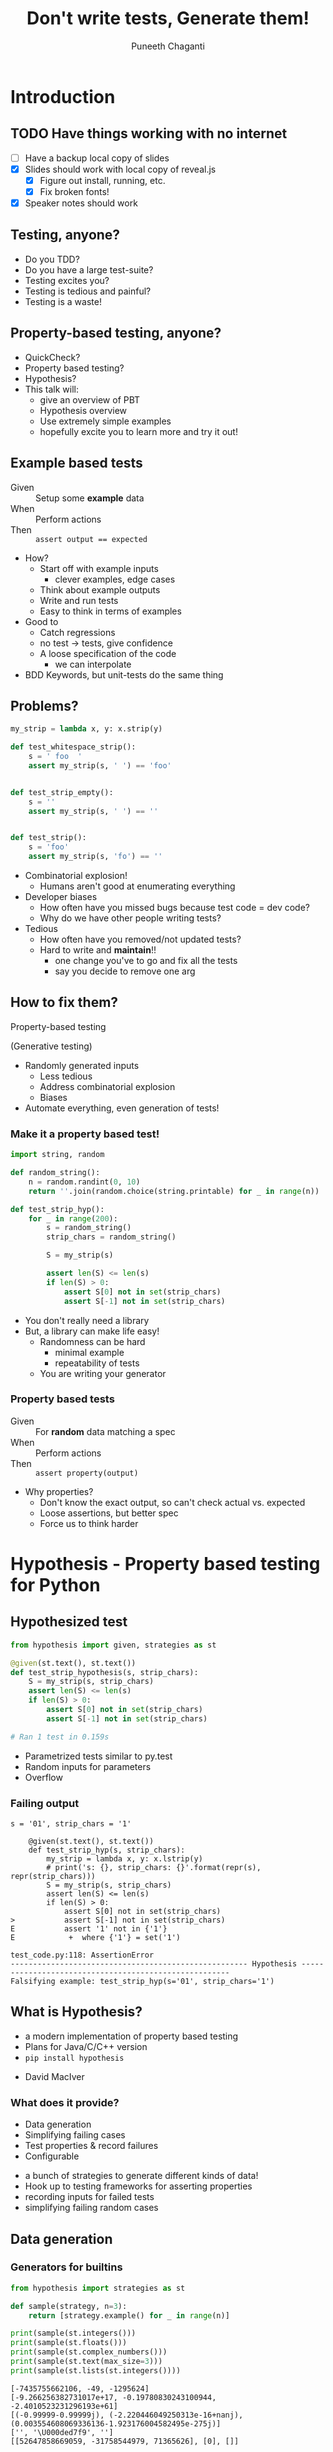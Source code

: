 #+STARTUP: indent
#+Title: Don't write tests, Generate them!
#+Author: Puneeth Chaganti
#+Email: punchagan@muse-amuse.in

#+OPTIONS: reveal_center:t reveal_progress:t reveal_history:nil reveal_control:nil ^:{}
#+OPTIONS: reveal_mathjax:t reveal_rolling_links:t reveal_keyboard:t reveal_overview:t num:nil
#+OPTIONS: reveal_width:1200 reveal_height:800
#+OPTIONS: toc:1
#+REVEAL_MARGIN: 0
#+REVEAL_MIN_SCALE: 0.5
#+REVEAL_MAX_SCALE: 5
#+REVEAL_TRANS: cube
#+REVEAL_THEME: solarized
#+REVEAL_HLEVEL: 2
#+REVEAL_PLUGINS: (highlight notes multiplex)

# #+REVEAL_ROOT: https://cdn.jsdelivr.net/reveal.js/3.0.0/
#+REVEAL_ROOT: reveal.js/

* Introduction
** TODO Have things working with no internet
- [ ] Have a backup local copy of slides
- [X] Slides should work with local copy of reveal.js
  - [X] Figure out install, running, etc.
  - [X] Fix broken fonts!
- [X] Speaker notes should work
** Testing, anyone?
#+BEGIN_NOTES
- Do you TDD?
- Do you have a large test-suite?
- Testing excites you?
- Testing is tedious and painful?
- Testing is a waste!
#+END_NOTES
** Property-based testing, anyone?
#+BEGIN_NOTES
- QuickCheck?
- Property based testing?
- Hypothesis?
- This talk will:
  - give an overview of PBT
  - Hypothesis overview
  - Use extremely simple examples
  - hopefully excite you to learn more and try it out!
#+END_NOTES
** Example based tests
- Given :: Setup some *example* data
- When :: Perform actions
- Then :: ~assert output == expected~

#+BEGIN_NOTES
- How?
  - Start off with example inputs
    - clever examples, edge cases
  - Think about example outputs
  - Write and run tests
  - Easy to think in terms of examples

- Good to
  - Catch regressions
  - no test -> tests, give confidence
  - A loose specification of the code
    - we can interpolate

- BDD Keywords, but unit-tests do the same thing
#+END_NOTES

** Problems?
#+BEGIN_SRC python
  my_strip = lambda x, y: x.strip(y)

  def test_whitespace_strip():
      s = ' foo  '
      assert my_strip(s, ' ') == 'foo'


  def test_strip_empty():
      s = ''
      assert my_strip(s, ' ') == ''


  def test_strip():
      s = 'foo'
      assert my_strip(s, 'fo') == ''
#+END_SRC
#+BEGIN_NOTES
- Combinatorial explosion!
  - Humans aren't good at enumerating everything
- Developer biases
  - How often have you missed bugs because test code = dev code?
  - Why do we have other people writing tests?
- Tedious
  - How often have you removed/not updated tests?
  - Hard to write and *maintain*!!
    - one change you've to go and fix all the tests
    - say you decide to remove one arg
#+END_NOTES

** How to fix them?

Property-based testing

(Generative testing)

#+BEGIN_NOTES
- Randomly generated inputs
  - Less tedious
  - Address combinatorial explosion
  - Biases
- Automate everything, even generation of tests!
#+END_NOTES

*** Make it a property based test!
#+BEGIN_SRC python
  import string, random

  def random_string():
      n = random.randint(0, 10)
      return ''.join(random.choice(string.printable) for _ in range(n))

  def test_strip_hyp():
      for _ in range(200):
          s = random_string()
          strip_chars = random_string()

          S = my_strip(s)

          assert len(S) <= len(s)
          if len(S) > 0:
              assert S[0] not in set(strip_chars)
              assert S[-1] not in set(strip_chars)
#+END_SRC

#+BEGIN_NOTES
- You don't really need a library
- But, a library can make life easy!
  - Randomness can be hard
    - minimal example
    - repeatability of tests
  - You are writing your generator
#+END_NOTES

*** Property based tests
- Given :: For *random* data matching a spec
- When :: Perform actions
- Then :: ~assert property(output)~

#+BEGIN_NOTES
- Why properties?
  - Don't know the exact output, so can't check actual vs. expected
  - Loose assertions, but better spec
  - Force us to think harder
#+END_NOTES

* Hypothesis - Property based testing for Python
** Hypothesized test
#+BEGIN_SRC python
  from hypothesis import given, strategies as st

  @given(st.text(), st.text())
  def test_strip_hypothesis(s, strip_chars):
      S = my_strip(s, strip_chars)
      assert len(S) <= len(s)
      if len(S) > 0:
          assert S[0] not in set(strip_chars)
          assert S[-1] not in set(strip_chars)

  # Ran 1 test in 0.159s
#+END_SRC

#+BEGIN_NOTES
- Parametrized tests similar to py.test
- Random inputs for parameters
- Overflow
#+END_NOTES
*** Failing output
#+BEGIN_SRC text
  s = '01', strip_chars = '1'

      @given(st.text(), st.text())
      def test_strip_hyp(s, strip_chars):
          my_strip = lambda x, y: x.lstrip(y)
          # print('s: {}, strip_chars: {}'.format(repr(s), repr(strip_chars)))
          S = my_strip(s, strip_chars)
          assert len(S) <= len(s)
          if len(S) > 0:
              assert S[0] not in set(strip_chars)
  >           assert S[-1] not in set(strip_chars)
  E           assert '1' not in {'1'}
  E            +  where {'1'} = set('1')

  test_code.py:118: AssertionError
  ----------------------------------------------------- Hypothesis ------------------------------------------------------
  Falsifying example: test_strip_hyp(s='01', strip_chars='1')
#+END_SRC

** What is Hypothesis?
- a modern implementation of property based testing
- Plans for Java/C/C++ version
- ~pip install hypothesis~
#+BEGIN_NOTES
- David MacIver
#+END_NOTES
*** What does it provide?
- Data generation
- Simplifying failing cases
- Test properties & record failures
- Configurable
#+BEGIN_NOTES
- a bunch of strategies to generate different kinds of data!
- Hook up to testing frameworks for asserting properties
- recording inputs for failed tests
- simplifying failing random cases
#+END_NOTES

** Data generation
*** Generators for builtins

#+BEGIN_SRC python
  from hypothesis import strategies as st

  def sample(strategy, n=3):
      return [strategy.example() for _ in range(n)]

  print(sample(st.integers()))
  print(sample(st.floats()))
  print(sample(st.complex_numbers()))
  print(sample(st.text(max_size=3)))
  print(sample(st.lists(st.integers())))
#+END_SRC

#+BEGIN_EXAMPLE
  [-7435755662106, -49, -1295624]
  [-9.266256382731017e+17, -0.19780830243100944, -2.4010523231296193e+61]
  [(-0.99999-0.99999j), (-2.220446049250313e-16+nanj), (0.003554608069336136-1.923176004582495e-275j)]
  ['', '\U000ded7f9', '']
  [[52647858669059, -31758544979, 71365626], [0], []]
#+END_EXAMPLE
*** Extra generators
- Django models
- Numpy arrays
- Dates & times
- Faker generators
#+BEGIN_NOTES
- fake factory previously known as
  - provides a bunch of things
  - from credit card numbers to fake addresses to ips
#+END_NOTES
*** Composable strategies
#+BEGIN_SRC python
  from hypothesis import strategies as st

  st.recursive?
  st.builds?
  st.streaming?
  st.one_of?

  .map
  .filter
  .flatmap
#+END_SRC

#+BEGIN_NOTES
- Provides functions to compose basic ones
- recursive data structure/json?
- st.builds? - target()
- st.streaming? - streaming data
- choose from one of the strategies
- generate example, convert that to strategy
#+END_NOTES
*** Composing strategies - Example

#+BEGIN_SRC markdown
  first_name|last_name |gpa
  ----------|----------|---
  John      |Adams     |90
  George    |Washington|67
  Thomas    |Jefferson |50
#+END_SRC

#+BEGIN_NOTES
- Let's try to build a table
- Homework: Exercise for the reader
  - Use ~flatmap~ to improve this
  - Use ~fake factory~ to get names
#+END_NOTES
*** Cells and Rows
#+BEGIN_SRC python
  from hypothesis import strategies as st

  n = 3
  generate_cell = st.one_of(st.integers(), st.text(min_size=1), st.booleans())
  generate_row = st.lists(generate_cell, min_size=n, max_size=n)
  generate_data = st.lists(generate_row, min_size=1)

  generate_headers = st.lists(st.text(min_size=1), unique=True, min_size=n, max_size=n)
#+END_SRC
#+BEGIN_NOTES
- Homework: Exercise for the reader
  - Use ~flatmap~ to improve this
  - Use ~fake factory~ to get names
#+END_NOTES
*** Putting it together
#+BEGIN_SRC python
  def create_dataset(rows, headers):
      return tablib.Dataset(*rows, headers=headers)

  st.builds(create_dataset, generate_data, headers=generate_headers)
#+END_SRC
#+BEGIN_NOTES
- Homework: Exercise for the reader
  - Use ~flatmap~ to improve this
  - Use ~fake factory~ to get names
#+END_NOTES

[[*Round trip][Jump ahead]]

** Shrinking
- Random data has lots of noise
- Try to find the simplest failing case
To learn more, see [[https://github.com/HypothesisWorks/hypothesis-python/blob/7c54198d31a5035a0c2810d8c500308f507b5b11/notebooks/Designing%2520a%2520better%2520simplifier.ipynb][Designing a better simplifier]]
#+BEGIN_NOTES
- hard to understand why it fails
- may not always be the smallest case
- important to be fast!
#+END_NOTES
* TODO How-to write properties?
** TODO Incremental transition
#+BEGIN_SRC python
  def test_permissions_ruleset():
      add_perm('can_edit_book', always_true)
      assert 'can_edit_book' in permissions
      assert perm_exists('can_edit_book')
      assert has_perm('can_edit_book')
      remove_perm('can_edit_book')
      assert not perm_exists('can_edit_book')
#+END_SRC

#+BEGIN_NOTES
- a real test from django-rules package
- very simple
- assertions are sort of verifying properties
#+END_NOTES

*** to a property based test

#+BEGIN_SRC python
  @given(permission=st.text())
  def test_permissions_ruleset(permission):
      add_perm(permission, always_true)
      assert permission in permissions
      assert perm_exists(permission)
      assert has_perm(permission)
      remove_perm(permission)
      assert not perm_exists(permission)
#+END_SRC

Hypothesis website has an [[http://hypothesis.works/articles/incremental-property-based-testing/][article]]

#+BEGIN_NOTES
- Build incrementally
  - Talk about more changes that could be made
  - special permissions, etc?
- Good properties
  - Fast - both data generation & assertions
  - Simple, don't duplicate code under test
- Thinking about other similar functions which will pass? and come up with
  stronger properties of the code/function/action
- Common design patterns?
#+END_NOTES

** Verification

- Sorting actually returns a sorted list

#+BEGIN_NOTES
- Assert that a property holds true
- Strip example from before
- permissions example
- Proving result is right is hard without duplicating Code Under Test
- But, checking result is not wrong is easy
#+END_NOTES

*** Computing the mean
#+BEGIN_SRC python
  from hypothesis import given, strategies as st

  @given(st.lists(st.floats(allow_nan=False, allow_infinity=False)), min_size=1)
  def test_mean_is_within_reasonable_bounds(ls):
      assert min(ls) <= mean(ls) <= max(ls)
#+END_SRC

#+BEGIN_NOTES
Looks like a very dumb test, but isn't really...
#+END_NOTES

*** Going by definition ...

#+BEGIN_SRC python
  def mean(xs):
      return sum(xs) / len(xs)
#+END_SRC

#+BEGIN_EXAMPLE
  ls = [8.988465674311579e+307, 8.98846567431158e+307]

      @given(st.lists(st.floats(allow_nan=False, allow_infinity=False), min_size=1))
      def test_mean_is_within_reasonable_bounds(ls):
  >       assert min(ls) <= mean(ls) <= max(ls)
  E       assert inf <= 8.98846567431158e+307
  E        +  where inf = mean([8.988465674311579e+307, 8.98846567431158e+307])
  E        +  and   8.98846567431158e+307 = max([8.988465674311579e+307, 8.98846567431158e+307])

#+END_EXAMPLE

#+BEGIN_NOTES
Overflow!
#+END_NOTES

*** Avoiding overflow
#+BEGIN_SRC python
  def mean(xs):
      n = len(xs)
      return sum(x / n  for x in xs)
#+END_SRC

#+BEGIN_EXAMPLE
  ls = [1.390671161567e-309, 1.390671161567e-309, 1.390671161567e-309]

      @given(st.lists(st.floats(allow_nan=False, allow_infinity=False), min_size=1))
      def test_mean_is_within_reasonable_bounds(ls):
  >       assert min(ls) <= mean(ls) <= max(ls)
  E       assert 1.390671161567e-309 <= 1.390671161566996e-309
  E        +  where 1.390671161567e-309 = min([1.390671161567e-309, 1.390671161567e-309, 1.390671161567e-309])
  E        +  and   1.390671161566996e-309 = mean([1.390671161567e-309, 1.390671161567e-309, 1.390671161567e-309])
#+END_EXAMPLE

#+BEGIN_NOTES
Inaccurate!
#+END_NOTES

*** For instance, ~numpy~
#+BEGIN_SRC python
  import numpy as np
  def mean(xs):
      return np.array(xs).mean()
#+END_SRC

#+BEGIN_EXAMPLE
  ls = [8.988465674311579e+307, 8.98846567431158e+307]

      @given(st.lists(st.floats(allow_nan=False, allow_infinity=False), min_size=1))
      def test_mean_is_within_reasonable_bounds(ls):
  >       assert min(ls) <= mean(ls) <= max(ls)
  E       assert inf <= 8.98846567431158e+307
  E        +  where inf = mean([8.988465674311579e+307, 8.98846567431158e+307])
  E        +  and   8.98846567431158e+307 = max([8.988465674311579e+307, 8.98846567431158e+307])
#+END_EXAMPLE

Read this [[https://hal.archives-ouvertes.fr/file/index/docid/576641/filename/computing-midpoint.pdf][30 page paper]], to see how to do it right!

#+BEGIN_NOTES
- Floating points are hard!
- Even a lax constraint catches bugs
- Layer more tests on this
- Courtesy: Hypothesis [[http://hypothesis.works/articles/calculating-the-mean/][blog post]]
#+END_NOTES
** Round trip

- Encode-decode invariance

#+BEGIN_SRC python
  import tablib

  @given(generate_dataset())
  def test_json_export_import_works(self, dataset):
      data = dataset

      json_ = data.json
      data_ = tablib.import_set(json_)

      self.assertEqual(data.width, data_.width)
      self.assertEqual(data.height, data_.height)
      self.assertEqual(data[0], sort_columns(data_, data.headers)[0])
#+END_SRC

Previous [[*Cells and Rows][generate_dataset]] function

#+BEGIN_NOTES
- There and back again
- Reversing a list?
#+END_NOTES

*** dateutil bug

[[https://www.youtube.com/watch?v=jvwfDdgg93E][Matt Bacchman]] talks about a dateutil bug in his talk

#+BEGIN_SRC python
  import datetime
  import dateutil

  datetime(99, 1, 1, 0, 0).isoformat()   # '0099-01-01T00:00:00'
  dateutil.parse('0099-01-01T00:00:00')  # datetime.datetime(1999, 1, 1, 0, 0)
#+END_SRC

#+BEGIN_NOTES
- Couple of bug in Mercurial
- http://hypothesis.works/articles/encode-decode-invariant/
#+END_NOTES

** Idempotence

#+BEGIN_SRC python
  from hypothesis import strategies as st, given

  @given(st.lists(st.integers()))
  def test_sort_idempotence(xs):
      assert sorted(xs) == sorted(sorted(xs))

  @given(st.text())
  def test_text_idempotence(s):
      assert s.upper() == s.upper().upper()
      assert s.lower() == s.lower().lower()
      assert s.capitalize() == s.capitalize().capitalize()
#+END_SRC

#+BEGIN_NOTES
- Already been done!
- Examples
  - Sorting a list
  - Rounding a number
  - PUT and DELETE should be idempotent
  - captialize/upper/lower/strip a string
  - Standard requires PUT, DELETE and safe request methods to be idempotent
#+END_NOTES
** Invariance

Some things never change.

- Sorting or reversing shouldn't change
  - length of list
  - elements of the list

#+BEGIN_SRC python
  from hypothesis import given, strategies as st
  from collections import Counter

  def reverse(ls):
      return ls[::-1]

  @given(st.lists(st.integers()))
  def test_sorting_invariance(ls):
      assert Counter(ls) == Counter(sorted(ls))

  @given(st.lists(st.integers()))
  def test_reversing_invariance(ls):
      assert Counter(ls) == Counter(reverse(ls))

#+END_SRC

#+BEGIN_NOTES
- What are the invariants?
#+END_NOTES

** Transformation

Different paths, same destination

*** List reversing

#+BEGIN_SRC python
  from hypothesis import given, strategies as st
  def reverse(ls):
      return ls[::-1]

  @given(st.lists(st.integers()), st.integers())
  def test_list_reverse_transformation(xs, x):
      assert reverse(xs + [x]) == [x] + reverse(xs)
#+END_SRC

*** Change text to uppercase
#+BEGIN_SRC python
  from string import ascii_uppercase
  from hypothesis import given, strategies as st


  @given(st.text(), st.text(alphabet=ascii_uppercase))
  def test_uppercase_transformation(text, upper_suffix):
      assert text.upper() + upper_suffix == (text + upper_suffix).upper()
#+END_SRC

** Induction

Solve a smaller problem first

#+BEGIN_SRC python
  from hypothesis import given, strategies as st

  def is_sorted(ls):
      return True if len(ls) <= 1 else ls[0] <= ls[1] and is_sorted(ls[1:])

  @given(st.lists(st.integers()))
  def test_list_sorting(xs):
      assert is_sorted(sorted(xs))
#+END_SRC

** Test Oracle

Use existing code to test new code

- Optimizing
- Refactoring

#+BEGIN_SRC python
  from hypothesis import strategies as st, given
  from my_lib import my_sort

  @given(st.lists(st.integers()))
  def test_my_sort(xs):
      assert sorted(xs) == my_sort(xs)
#+END_SRC

#+BEGIN_NOTES
- Too slow
- Hard to parallelize
- Whatever other reason for refactoring
#+END_NOTES

** Some notes on properties
- Simple looking, yet powerful
- Re-use?

#+BEGIN_NOTES
- even if properties "look" simple, they can be super powerful
- keep them simple or you might have to test your properties code!
#+END_NOTES

* TODO Stateful testing
[[https://coj.uci.cu/downloads/images/800px-Cbt_almost.png]]

#+BEGIN_NOTES
- Testing against a model
- State diagram is mind blowing
- Reproduce user reports
- Tricky concurrent bugs
#+END_NOTES

** TODO Simple example
#+BEGIN_SRC python
  class PermissionsStateMachine(RuleBasedStateMachine):

      def __init__(self):
          super(PermissionsStateMachine, self).__init__()
          self._reset_permissions()

      @rule(permission=st.text())
      def add_permission(self, permission):
          ...

      @rule(permission=st.text())
      def remove_permission(self, permission):
          ...

  PermissionsTestCase = PermissionsStateMachine.TestCase
#+END_SRC

#+BEGIN_NOTES
- tablib test, more - add row, remove row, sort, ...
#+END_NOTES

*** Rules

#+BEGIN_SRC python
  @rule(permission=st.text())
  def add_permission(self, permission):
      if permission not in self.data:
          self.data.add(permission)
          add_perm(permission, always_true)
          assert permission in permissions
          assert perm_exists(permission)
          assert has_perm(permission)

      else:
          assert_raises(KeyError, add_perm, permission, always_true)
#+END_SRC

*** Rules - remove

#+BEGIN_SRC python
  @rule(permission=st.text())
  def remove_permission(self, permission):
      if permission in self.data:
          self.data.remove(permission)
          remove_perm(permission)
          assert not perm_exists(permission)

      else:
          assert_raises(KeyError, remove_perm, permission)
#+END_SRC

* TODO Common pitfalls
** State is not reset
#+BEGIN_SRC python
  def setUp(self):
      # Gets called only once!
      pass

  # Look at global state.

  # Make sure it is reset, between tests
#+END_SRC

- Make sure your actions are independent
- Make sure that everything you do can be described by your actions. -- no
  magic

** Performance
You can have data being generated too slowly, etc.

https://hypothesis.readthedocs.io/en/latest/healthchecks.html
*** Run fewer locally
*** Run as side job
** Debugging CI failures
- @example, copy example DB
** Exact values failures
== 42, alternatives

*** coverage based random testing
danluu.com/testing
Sean Grove - Generating and running 1M tests

* Conclusion
** Property based tests
- Concise
- Overcome developer biases
- Assert general things
#+BEGIN_NOTES
- more concise than a bunch of examples
- easier to maintain
- Reveal issues overlooked by developer -- like having others test your code
- Property-based tests are more general, and powerful
- Harder to write, and force you to think
- Floating point arithmetic is hard
#+END_NOTES
** Hypothesis
- Generate data, given a requirement
- Check that a *property* holds true
- Shrink failed cases to simplest case
#+BEGIN_NOTES
- Python library for Property-based testing
- data generation via strategies
- hook up to testing frameworks
- record failed examples, and shrink
#+END_NOTES
** TODO Some interesting case studies
- Bugs in [[https://vimeo.com/68383317][Riak]] DB
- [[http://basho.com/posts/technical/quickchecking-poolboy-for-fun-and-profit/][Bugs in poolboy]] -- Erlang worker pool lib used by Riak
- [[https://www.youtube.com/watch?v=HXGpBrmR70U][Generative Integration Testing]] - Ashton Kemarling
- Bug in using [[https://www.youtube.com/watch?v=JMhNINPo__g][transients in Clojure-1.5]]
#+BEGIN_NOTES
- John Hughes gives war stories about Riak and Mnesia + DETS
- Pivotal tracker integration tests
- Just google for generative/property-based testing
- Bug in clojure, by author of test.check
#+END_NOTES
** Pairing anyone?
#+BEGIN_NOTES
- Haven't really worked on hard bugs/concurrency issues
- Anyone has a tricky bug, pair on it?
- Open source code that is hard to test
#+END_NOTES
** Thank you
* COMMENT References

- http://basho.com/posts/technical/quickchecking-poolboy-for-fun-and-profit/
- http://www.fastcompany.com/28121/they-write-right-stuff
- http://hypothesis.works/articles/anatomy-of-a-test/
- http://fsharpforfunandprofit.com/pbt/
- http://book.realworldhaskell.org/read/testing-and-quality-assurance.html
- http://qala.io/blog/randomized-testing.html
- http://www.cse.chalmers.se/edu/year/2012/course/DIT848/files/13-GL-QuickCheck.pdf
- http://danluu.com/testing/
- http://www.cs.tufts.edu/~nr/cs257/archive/john-hughes/quick.pdf
- https://hypothesis.readthedocs.io/en/latest/details.html
- http://www.sqlite.org/testing.html#fuzztesting
- http://cs-syd.eu/posts/2016-02-28-testing-the-super-user-spark-with-hspec.html
- http://www.slideshare.net/ScottWlaschin/an-introduction-to-property-based-testing
- https://www.pluralsight.com/courses/fsharp-property-based-testing-introduction
- http://research.microsoft.com/en-us/projects/pex/patterns.pdf
- [X] http://developers.redhat.com/blog/2016/06/24/the-hypothesis-testing-library-for-python-an-introduction/
- [X] [[https://www.youtube.com/watch?v=hNhHmbiw4Rw][Property Based Testing: Shrinking Risk In Your Code]]
- [X] [[https://www.youtube.com/watch?v=mg5BeeYGjY0][Property based testing with Hypothesis (PyCon ZA)]]
- [X] http://fsharpforfunandprofit.com/posts/property-based-testing-2/
- [X] http://hypothesis.works/articles/rule-based-stateful-testing/
- [X] http://goo.gl/g0mGgU
- [X] [[https://vimeo.com/68383317][John Hughes: Race Conditions, Distribution, Interactions--Testing the Hard Stuff and Staying Sane]]
- [X] [[https://www.youtube.com/watch?v=shngiiBfD80][Jessica Kerr: Property-based Testing for Better Code]]

* COMMENT Notes
- monotonous
- intro to recommendations
- ask more questions
- content
- speak slowly
- canvas size
- fix screen projection
- be slower with examples
- make interactive
